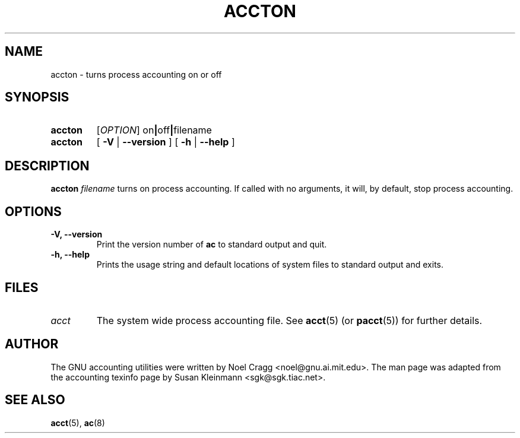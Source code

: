 .TH ACCTON 8 "2008 November 24"
.SH NAME
accton \-  turns process accounting on or off
.SH SYNOPSIS
.hy 0
.na
.TP
.B accton
.RI [\| OPTION \|]
.RB on \||\| off \||\| filename
.TP
.B accton
[
.B \-V
|
.B \-\-version 
]
[
.B \-h
|
.B \-\-help
]
.SH DESCRIPTION
.LP
.B accton
.I filename
turns on process accounting.  If called with no arguments,
it will, by default, stop process accounting.
.SH OPTIONS
\..PD 0
.TP
.TP
.B \-V, \-\-version
Print the version number of 
.B ac
to standard output and quit.
.TP
.B \-h, \-\-help
Prints the usage string and default locations of system files to
standard output and exits.
.SH FILES
.TP
.I acct
The system wide process accounting file. See
.BR acct (5)
(or
.BR pacct (5))
for further details.
.LP
.SH AUTHOR
The GNU accounting utilities were written by Noel Cragg
<noel@gnu.ai.mit.edu>. The man page was adapted from the accounting
texinfo page by Susan Kleinmann <sgk@sgk.tiac.net>.
.SH "SEE ALSO"
.BR acct (5),
.BR ac (8)
